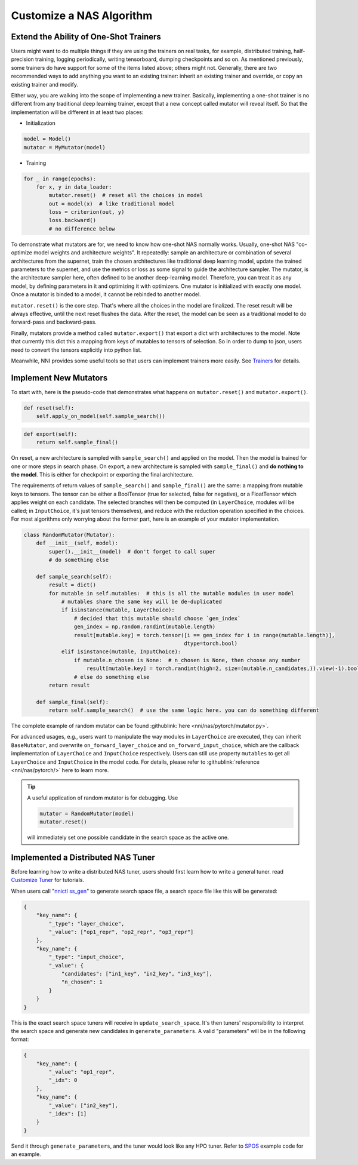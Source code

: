 Customize a NAS Algorithm
=========================

Extend the Ability of One-Shot Trainers
---------------------------------------

Users might want to do multiple things if they are using the trainers on real tasks, for example, distributed training, half-precision training, logging periodically, writing tensorboard, dumping checkpoints and so on. As mentioned previously, some trainers do have support for some of the items listed above; others might not. Generally, there are two recommended ways to add anything you want to an existing trainer: inherit an existing trainer and override, or copy an existing trainer and modify.

Either way, you are walking into the scope of implementing a new trainer. Basically, implementing a one-shot trainer is no different from any traditional deep learning trainer, except that a new concept called mutator will reveal itself. So that the implementation will be different in at least two places:


* Initialization

.. code-block:: python

   model = Model()
   mutator = MyMutator(model)


* Training

.. code-block:: python

   for _ in range(epochs):
       for x, y in data_loader:
           mutator.reset()  # reset all the choices in model
           out = model(x)  # like traditional model
           loss = criterion(out, y)
           loss.backward()
           # no difference below

To demonstrate what mutators are for, we need to know how one-shot NAS normally works. Usually, one-shot NAS "co-optimize model weights and architecture weights". It repeatedly: sample an architecture or combination of several architectures from the supernet, train the chosen architectures like traditional deep learning model, update the trained parameters to the supernet, and use the metrics or loss as some signal to guide the architecture sampler. The mutator, is the architecture sampler here, often defined to be another deep-learning model. Therefore, you can treat it as any model, by defining parameters in it and optimizing it with optimizers. One mutator is initialized with exactly one model. Once a mutator is binded to a model, it cannot be rebinded to another model.

``mutator.reset()`` is the core step. That's where all the choices in the model are finalized. The reset result will be always effective, until the next reset flushes the data. After the reset, the model can be seen as a traditional model to do forward-pass and backward-pass.

Finally, mutators provide a method called ``mutator.export()`` that export a dict with architectures to the model. Note that currently this dict this a mapping from keys of mutables to tensors of selection. So in order to dump to json, users need to convert the tensors explicitly into python list.

Meanwhile, NNI provides some useful tools so that users can implement trainers more easily. See `Trainers <./NasReference.rst>`__ for details.

Implement New Mutators
----------------------

To start with, here is the pseudo-code that demonstrates what happens on ``mutator.reset()`` and ``mutator.export()``.

.. code-block:: python

   def reset(self):
       self.apply_on_model(self.sample_search())

.. code-block:: python

   def export(self):
       return self.sample_final()

On reset, a new architecture is sampled with ``sample_search()`` and applied on the model. Then the model is trained for one or more steps in search phase. On export, a new architecture is sampled with ``sample_final()`` and **do nothing to the model**. This is either for checkpoint or exporting the final architecture.

The requirements of return values of ``sample_search()`` and ``sample_final()`` are the same: a mapping from mutable keys to tensors. The tensor can be either a BoolTensor (true for selected, false for negative), or a FloatTensor which applies weight on each candidate. The selected branches will then be computed (in ``LayerChoice``\ , modules will be called; in ``InputChoice``\ , it's just tensors themselves), and reduce with the reduction operation specified in the choices. For most algorithms only worrying about the former part, here is an example of your mutator implementation.

.. code-block:: python

   class RandomMutator(Mutator):
       def __init__(self, model):
           super().__init__(model)  # don't forget to call super
           # do something else

       def sample_search(self):
           result = dict()
           for mutable in self.mutables:  # this is all the mutable modules in user model
               # mutables share the same key will be de-duplicated
               if isinstance(mutable, LayerChoice):
                   # decided that this mutable should choose `gen_index`
                   gen_index = np.random.randint(mutable.length)
                   result[mutable.key] = torch.tensor([i == gen_index for i in range(mutable.length)], 
                                                      dtype=torch.bool)
               elif isinstance(mutable, InputChoice):
                   if mutable.n_chosen is None:  # n_chosen is None, then choose any number
                       result[mutable.key] = torch.randint(high=2, size=(mutable.n_candidates,)).view(-1).bool()
                   # else do something else
           return result

       def sample_final(self):
           return self.sample_search()  # use the same logic here. you can do something different

The complete example of random mutator can be found :githublink:`here <nni/nas/pytorch/mutator.py>`.

For advanced usages, e.g., users want to manipulate the way modules in ``LayerChoice`` are executed, they can inherit ``BaseMutator``\ , and overwrite ``on_forward_layer_choice`` and ``on_forward_input_choice``\ , which are the callback implementation of ``LayerChoice`` and ``InputChoice`` respectively. Users can still use property ``mutables`` to get all ``LayerChoice`` and ``InputChoice`` in the model code. For details, please refer to :githublink:`reference <nni/nas/pytorch/>` here to learn more.

.. tip::
    A useful application of random mutator is for debugging. Use

    .. code-block:: python

        mutator = RandomMutator(model)
        mutator.reset()

    will immediately set one possible candidate in the search space as the active one.

Implemented a Distributed NAS Tuner
-----------------------------------

Before learning how to write a distributed NAS tuner, users should first learn how to write a general tuner. read `Customize Tuner <../Tuner/CustomizeTuner.rst>`__ for tutorials.

When users call "\ `nnictl ss_gen <../Tutorial/Nnictl.rst>`__\ " to generate search space file, a search space file like this will be generated:

.. code-block:: json

   {
       "key_name": {
           "_type": "layer_choice",
           "_value": ["op1_repr", "op2_repr", "op3_repr"]
       },
       "key_name": {
           "_type": "input_choice",
           "_value": {
               "candidates": ["in1_key", "in2_key", "in3_key"],
               "n_chosen": 1
           }
       }
   }

This is the exact search space tuners will receive in ``update_search_space``. It's then tuners' responsibility to interpret the search space and generate new candidates in ``generate_parameters``. A valid "parameters" will be in the following format:

.. code-block:: json

   {
       "key_name": {
           "_value": "op1_repr",
           "_idx": 0
       },
       "key_name": {
           "_value": ["in2_key"],
           "_idex": [1]
       }
   }

Send it through ``generate_parameters``\ , and the tuner would look like any HPO tuner. Refer to `SPOS <./SPOS.rst>`__ example code for an example.
